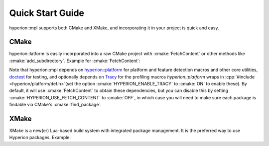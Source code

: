 Quick Start Guide
*****************

hyperion::mpl supports both CMake and XMake, and incorporating it in your project is quick and
easy.

CMake
-----

hyperion::latform is easily incorporated into a raw CMake project with :cmake:`FetchContent` or
other methods like :cmake:`add_subdirectory`\. Example for :cmake:`FetchContent`\:

.. code-block:: cmake
    :caption: CMakeLists.txt
    :linenos:

    # Include FetchContent so we can use it
    include(FetchContent)

    # Declare the dependency on hyperion-utils and make it available for use
    FetchContent_Declare(hyperion_mpl
        GIT_REPOSITORY "https://github.com/braxtons12/hyperion_mpl"
        GIT_TAG "origin/main")
    FetchContent_MakeAvailable(hyperion_mpl)

    # For this example, we create an executable target and link hyperion::mpl to it
    add_executable(MyExecutable "${CMAKE_CURRENT_SOURCE_DIR}/src/main.cpp")
    target_link_libraries(MyExecutable PRIVATE hyperion::mpl)

Note that hyperion::mpl depends on
`hyperion::platform <https://github.com/braxtons12/hyperion_platform>`_ for platform and feature
detection macros and other core utilities, `doctest <https://github.com/doctest/doctestdoctest>`_
for testing, and optionally depends on `Tracy <https://github.com/wolfpld/tracy>`_ for the profiling
macros `hyperion::platform` wraps in :cpp:`#include <hyperion/platform/def.h>`\ (set the option
:cmake:`HYPERION_ENABLE_TRACY` to :cmake:`ON` to enable these). By default, it will use
:cmake:`FetchContent` to obtain these dependencies, but you can disable this by setting
:cmake:`HYPERION_USE_FETCH_CONTENT` to :cmake:`OFF`\, in which case you will need to make sure each
package is findable via CMake's :cmake:`find_package`.

XMake
-----

XMake is a new(er) Lua-based build system with integrated package management. It is the preferred
way to use Hyperion packages. Example:

.. code-block:: lua
    :caption: xmake.lua
    :linenos:

    set_project("my_project")

    -- add the hyperion_packages git repository as an XMake repository
    add_repositories("hyperion https://github.com/braxtons12/hyperion_packages.git")

    -- add hyperion_mpl as a required dependency for the project
    add_requires("hyperion_mpl", {
        -- Don't verify the git commit. This is necessary because hyperion::mpl hasn't reached
        -- an official release yet, and thus doesn't have a stable git commit to track.
        -- This allows pulling directly from $HEAD
        verify = false,
    })
    
    -- For this example, we create an executable target and link hyperion::mpl to it
    target("my_executable")
        set_kind("binary")
        add_packages("hyperion_mpl")
